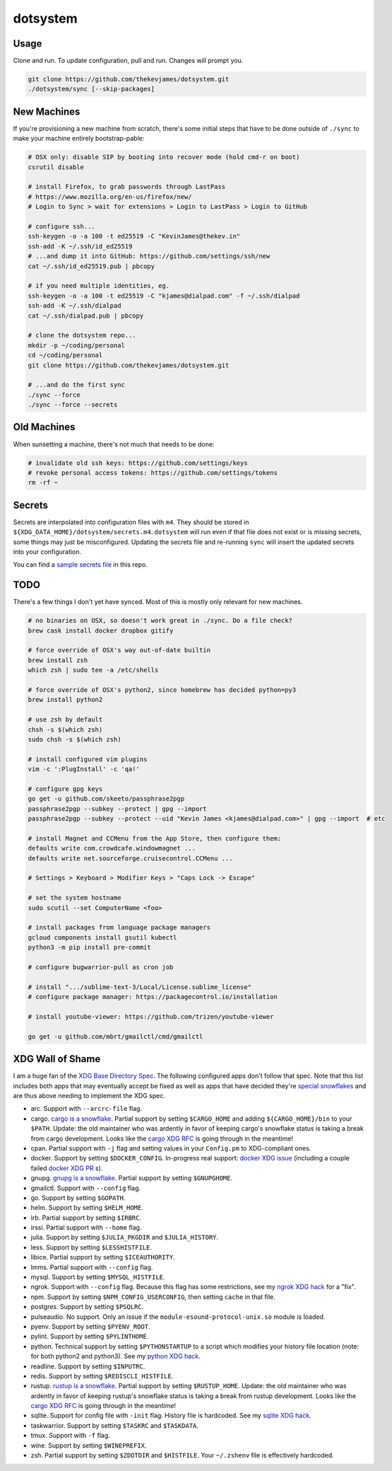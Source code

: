 dotsystem
=========

Usage
-----

Clone and run. To update configuration, pull and run. Changes will prompt you.

.. code-block:: console

    git clone https://github.com/thekevjames/dotsystem.git
    ./dotsystem/sync [--skip-packages]

New Machines
------------

If you're provisioning a new machine from scratch, there's some initial steps
that have to be done outside of ``./sync`` to make your machine entirely
bootstrap-pable:

.. code-block:: console

    # OSX only: disable SIP by booting into recover mode (hold cmd-r on boot)
    csrutil disable

    # install Firefox, to grab passwords through LastPass
    # https://www.mozilla.org/en-us/firefox/new/
    # Login to Sync > wait for extensions > Login to LastPass > Login to GitHub

    # configure ssh...
    ssh-keygen -o -a 100 -t ed25519 -C "KevinJames@thekev.in"
    ssh-add -K ~/.ssh/id_ed25519
    # ...and dump it into GitHub: https://github.com/settings/ssh/new
    cat ~/.ssh/id_ed25519.pub | pbcopy

    # if you need multiple identities, eg.
    ssh-keygen -o -a 100 -t ed25519 -C "kjames@dialpad.com" -f ~/.ssh/dialpad
    ssh-add -K ~/.ssh/dialpad
    cat ~/.ssh/dialpad.pub | pbcopy

    # clone the dotsystem repo...
    mkdir -p ~/coding/personal
    cd ~/coding/personal
    git clone https://github.com/thekevjames/dotsystem.git

    # ...and do the first sync
    ./sync --force
    ./sync --force --secrets

Old Machines
------------

When sunsetting a machine, there's not much that needs to be done:

.. code-block:: console

    # invalidate old ssh keys: https://github.com/settings/keys
    # revoke personal access tokens: https://github.com/settings/tokens
    rm -rf ~

Secrets
-------

Secrets are interpolated into configuration files with ``m4``. They should be
stored in ``${XDG_DATA_HOME}/dotsystem/secrets.m4``. ``dotsystem`` will run
even if that file does not exist or is missing secrets, some things may just be
misconfigured. Updating the secrets file and re-running ``sync`` will insert
the updated secrets into your configuration.

You can find a `sample secrets file`_ in this repo.

.. _sample secrets file: secrets.m4.sample

TODO
----

There's a few things I don't yet have synced. Most of this is mostly only
relevant for new machines.

.. code-block:: console

    # no binaries on OSX, so doesn't work great in ./sync. Do a file check?
    brew cask install docker dropbox gitify

    # force override of OSX's way out-of-date builtin
    brew install zsh
    which zsh | sudo tee -a /etc/shells

    # force override of OSX's python2, since homebrew has decided python=py3
    brew install python2

    # use zsh by default
    chsh -s $(which zsh)
    sudo chsh -s $(which zsh)

    # install configured vim plugins
    vim -c ':PlugInstall' -c 'qa!'

    # configure gpg keys
    go get -u github.com/skeeto/passphrase2pgp
    passphrase2pgp --subkey --protect | gpg --import
    passphrase2pgp --subkey --protect --uid "Kevin James <kjames@dialpad.com>" | gpg --import  # etc

    # install Magnet and CCMenu from the App Store, then configure them:
    defaults write com.crowdcafe.windowmagnet ...
    defaults write net.sourceforge.cruisecontrol.CCMenu ...

    # Settings > Keyboard > Modifier Keys > "Caps Lock -> Escape"

    # set the system hostname
    sudo scutil --set ComputerName <foo>

    # install packages from language package managers
    gcloud components install gsutil kubectl
    python3 -m pip install pre-commit

    # configure bugwarrior-pull as cron job

    # install ".../sublime-text-3/Local/License.sublime_license"
    # configure package manager: https://packagecontrol.io/installation

    # install youtube-viewer: https://github.com/trizen/youtube-viewer

    go get -u github.com/mbrt/gmailctl/cmd/gmailctl

XDG Wall of Shame
-----------------

I am a huge fan of the `XDG Base Directory Spec`_. The following configured
apps don't follow that spec. Note that this list includes both apps that may
eventually accept be fixed as well as apps that have decided they're
`special snowflakes`_ and are thus above needing to implement the XDG spec.

- arc. Support with ``--arcrc-file`` flag.
- cargo. `cargo is a snowflake`_. Partial support by setting ``$CARGO_HOME``
  and adding ``${CARGO_HOME}/bin`` to your ``$PATH``. Update: the old
  maintainer who was ardently in favor of keeping cargo's snowflake status is
  taking a break from cargo development. Looks like the `cargo XDG RFC`_ is
  going through in the meantime!
- cpan. Partial support with ``-j`` flag and setting values in your
  ``Config.pm`` to XDG-compliant ones.
- docker. Support by setting ``$DOCKER_CONFIG``. In-progress real support:
  `docker XDG issue`_ (including a couple failed `docker XDG PR`_ s).
- gnupg. `gnupg is a snowflake`_. Partial support by setting ``$GNUPGHOME``.
- gmailctl. Support with ``--config`` flag.
- go. Support by setting ``$GOPATH``.
- helm. Support by setting ``$HELM_HOME``.
- irb. Partial support by setting ``$IRBRC``.
- irssi. Partial support with ``--home`` flag.
- julia. Support by setting ``$JULIA_PKGDIR`` and ``$JULIA_HISTORY``.
- less. Support by setting ``$LESSHISTFILE``.
- libice. Partial support by setting ``$ICEAUTHORITY``.
- lmms. Partial support with ``--config`` flag.
- mysql. Support by setting ``$MYSQL_HISTFILE``.
- ngrok. Support with ``--config`` flag. Because this flag has some
  restrictions, see my `ngrok XDG hack`_ for a "fix".
- npm. Support by setting ``$NPM_CONFIG_USERCONFIG``, then setting ``cache`` in
  that file.
- postgres. Support by setting ``$PSQLRC``.
- pulseaudio. No support. Only an issue if the
  ``module-esound-protocol-unix.so`` module is loaded.
- pyenv. Support by setting ``$PYENV_ROOT``.
- pylint. Support by setting ``$PYLINTHOME``.
- python. Technical support by setting ``$PYTHONSTARTUP`` to a script which
  modifies your history file location (note: for both python2 and python3). See
  my `python XDG hack`_.
- readline. Support by setting ``$INPUTRC``.
- redis. Support by setting ``$REDISCLI_HISTFILE``.
- rustup. `rustup is a snowflake`_. Partial support by setting
  ``$RUSTUP_HOME``. Update: the old maintainer who was ardently in favor of
  keeping rustup's snowflake status is taking a break from rustup development.
  Looks like the `cargo XDG RFC`_ is going through in the meantime!
- sqlite. Support for config file with ``-init`` flag. History file is
  hardcoded. See my `sqlite XDG hack`_.
- taskwarrior. Support by setting ``$TASKRC`` and ``$TASKDATA``.
- tmux. Support with ``-f`` flag.
- wine. Support by setting ``$WINEPREFIX``.
- zsh. Partial support by setting ``$ZDOTDIR`` and ``$HISTFILE``. Your
  ``~/.zshenv`` file is effectively hardcoded.

.. _XDG Base Directory Spec: https://standards.freedesktop.org/basedir-spec/basedir-spec-latest.html
.. _cargo is a snowflake: https://github.com/rust-lang/rfcs/pull/1615
.. _cargo XDG RFC: https://github.com/rust-lang/rfcs/pull/1615#issuecomment-323556940
.. _docker XDG issue: https://github.com/docker/docker/issues/20693
.. _docker XDG PR: https://github.com/docker/docker/pull/30025
.. _gnupg is a snowflake: https://bugs.gnupg.org/gnupg/issue1456
.. _ngrok XDG hack: https://github.com/TheKevJames/dotsystem/blob/e28041fbd3ddf68bdc951ca41cca03d325b7f6df/root/~/.config/oh-my-zsh-custom/xdg.zsh#L22-L31
.. _python XDG hack: https://github.com/TheKevJames/dotsystem/blob/master/root/etc/pythonstart
.. _rustup is a snowflake: https://github.com/rust-lang-nursery/rustup.rs/issues/247
.. _special snowflakes: https://github.com/rust-lang-nursery/rustup.rs/issues/247#issuecomment-219213895
.. _sqlite XDG hack: https://github.com/TheKevJames/dotsystem/blob/e28041fbd3ddf68bdc951ca41cca03d325b7f6df/root/~/.config/oh-my-zsh-custom/xdg.zsh#L33-L38
